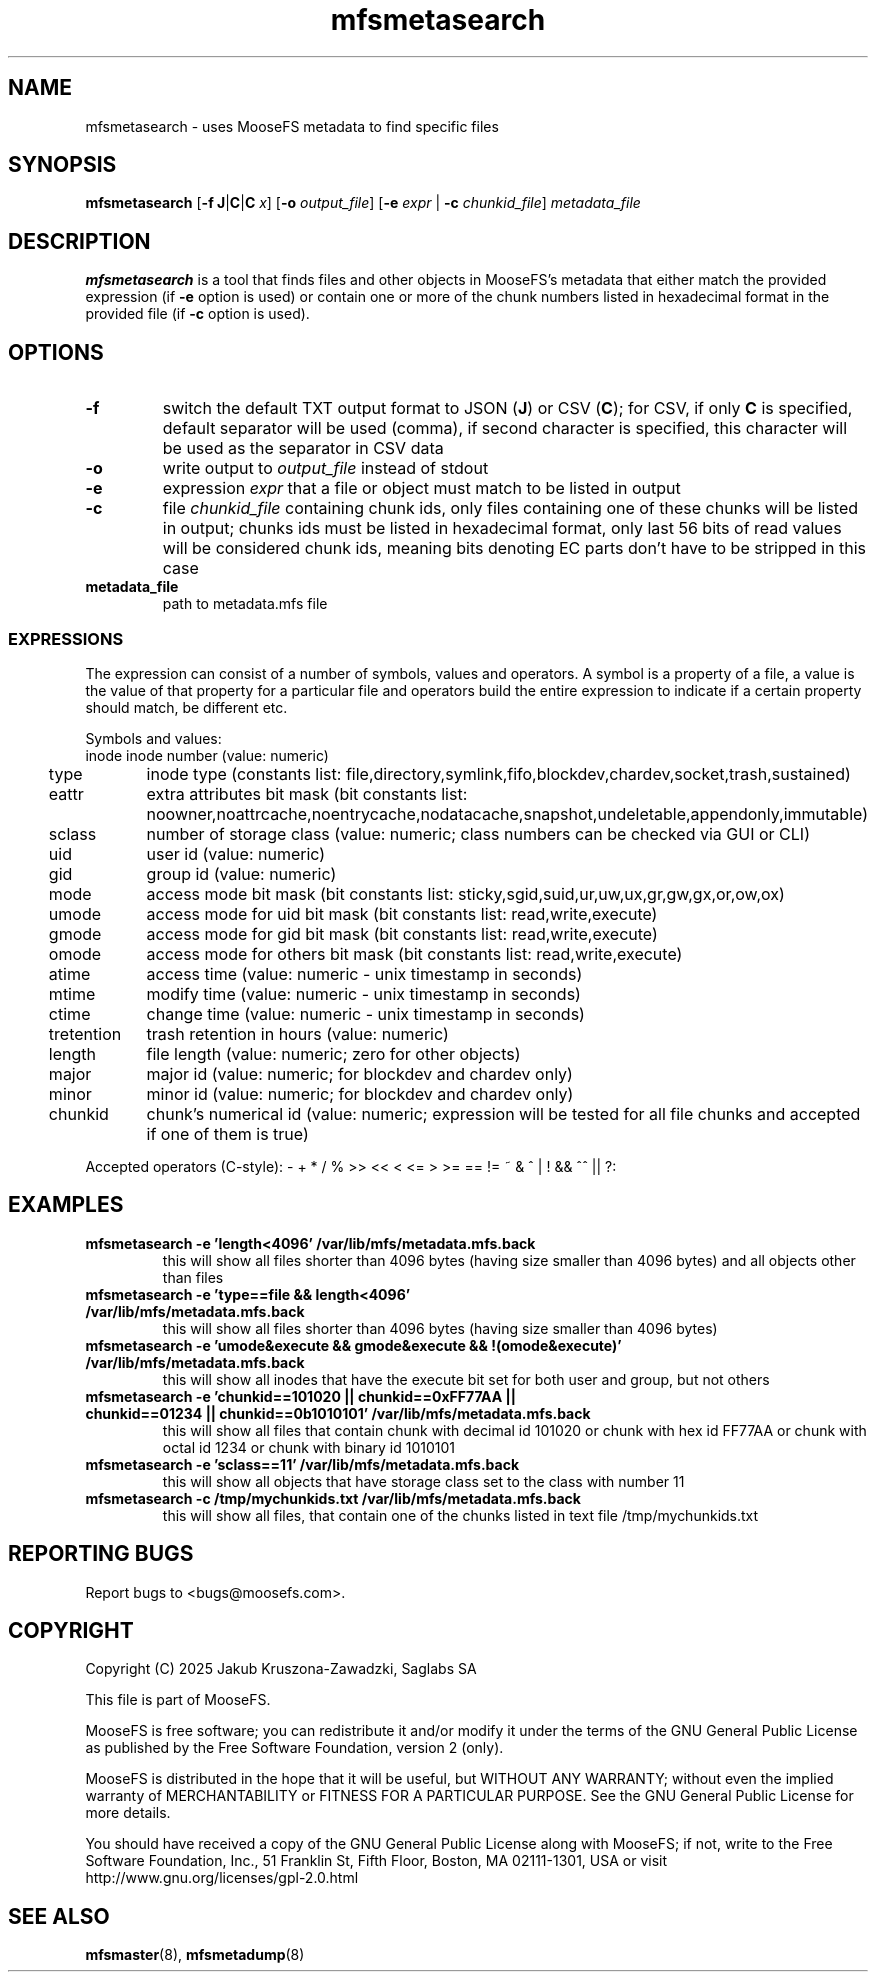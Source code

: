 .TH mfsmetasearch "8" "June 2025" "MooseFS 4.57.7-1" "This is part of MooseFS"
.ss 12 0
.SH NAME
mfsmetasearch - uses MooseFS metadata to find specific files
.SH SYNOPSIS
\fBmfsmetasearch\fP [\fB\-f\fP \fBJ\fP|\fBC\fP|\fBC\fP \fIx\fP] [\fB\-o\fP \fIoutput_file\fP] [\fB\-e\fP \fIexpr\fP | \fB\-c\fP \fIchunkid_file\fP] \fImetadata_file\fP
.SH DESCRIPTION
\fBmfsmetasearch\fP is a tool that finds files and other objects in MooseFS's 
metadata that either match the provided expression (if \fB-e\fP option is used) or contain one or more of the chunk numbers 
listed in hexadecimal format in the provided file (if \fB-c\fP option is used).
.SH OPTIONS
.TP
\fB\-f\fP
switch the default TXT output format to JSON (\fBJ\fP) or CSV (\fBC\fP); for CSV, if only \fBC\fP is specified, default
separator will be used (comma), if second character is specified, this character will be used as 
the separator in CSV data
.TP
\fB\-o\fP
write output to \fIoutput_file\fP instead of stdout
.TP
\fB\-e\fP
expression \fIexpr\fP that a file or object must match to be listed in output
.TP
\fB\-c\fP
file \fIchunkid_file\fP containing chunk ids, only files containing one of these chunks will 
be listed in output; chunks ids must be listed in hexadecimal format, 
only last 56 bits of read values will be considered chunk ids, meaning bits denoting EC parts 
don't have to be stripped in this case
.TP
\fBmetadata_file\fP
path to metadata.mfs file
.SS EXPRESSIONS
The expression can consist of a number of symbols, values and operators. A symbol is a property of a file, 
a value is the value of that property for a particular file and operators build the entire expression to 
indicate if a certain property should match, be different etc.
.PP
Symbols and values:
.nf
.ta +1.5i
inode		inode number (value: numeric)
type			inode type (constants list: file,directory,symlink,fifo,blockdev,chardev,socket,trash,sustained)
eattr		extra attributes bit mask (bit constants list: noowner,noattrcache,noentrycache,nodatacache,snapshot,undeletable,appendonly,immutable)
sclass		number of storage class (value: numeric; class numbers can be checked via GUI or CLI)
uid			user id (value: numeric)
gid			group id (value: numeric)
mode			access mode bit mask (bit constants list: sticky,sgid,suid,ur,uw,ux,gr,gw,gx,or,ow,ox)
umode		access mode for uid bit mask (bit constants list: read,write,execute)
gmode		access mode for gid bit mask (bit constants list: read,write,execute)
omode		access mode for others bit mask (bit constants list: read,write,execute)
atime		access time (value: numeric - unix timestamp in seconds)
mtime		modify time (value: numeric - unix timestamp in seconds)
ctime		change time (value: numeric - unix timestamp in seconds)
tretention	trash retention in hours (value: numeric)
length		file length (value: numeric; zero for other objects)
major		major id (value: numeric; for blockdev and chardev only)
minor		minor id (value: numeric; for blockdev and chardev only)
chunkid		chunk's numerical id (value: numeric; expression will be tested for all file chunks and accepted if one of them is true)
.fi
.PP
Accepted operators (C-style): - + * / % >> << < <= > >= == != ~ & ^ | ! && ^^ || ?:
.SH EXAMPLES
.TP
.B mfsmetasearch -e 'length<4096' /var/lib/mfs/metadata.mfs.back
this will show all files shorter than 4096 bytes (having size smaller than 4096 bytes) and all objects other than files
.TP
.B mfsmetasearch -e 'type==file && length<4096' /var/lib/mfs/metadata.mfs.back
this will show all files shorter than 4096 bytes (having size smaller than 4096 bytes)
.TP
.B mfsmetasearch -e 'umode&execute && gmode&execute && !(omode&execute)' /var/lib/mfs/metadata.mfs.back
this will show all inodes that have the execute bit set for both user and group, but not others
.TP
.B mfsmetasearch -e 'chunkid==101020 || chunkid==0xFF77AA || chunkid==01234 || chunkid==0b1010101' /var/lib/mfs/metadata.mfs.back
this will show all files that contain chunk with decimal id 101020 or chunk with hex id FF77AA or chunk with octal id 1234 or chunk with binary id 1010101 
.TP
.B mfsmetasearch -e 'sclass==11' /var/lib/mfs/metadata.mfs.back
this will show all objects that have storage class set to the class with number 11
.TP
.B mfsmetasearch -c /tmp/mychunkids.txt /var/lib/mfs/metadata.mfs.back
this will show all files, that contain one of the chunks listed in text file /tmp/mychunkids.txt
.SH "REPORTING BUGS"
Report bugs to <bugs@moosefs.com>.
.SH COPYRIGHT
Copyright (C) 2025 Jakub Kruszona-Zawadzki, Saglabs SA

This file is part of MooseFS.

MooseFS is free software; you can redistribute it and/or modify
it under the terms of the GNU General Public License as published by
the Free Software Foundation, version 2 (only).

MooseFS is distributed in the hope that it will be useful,
but WITHOUT ANY WARRANTY; without even the implied warranty of
MERCHANTABILITY or FITNESS FOR A PARTICULAR PURPOSE. See the
GNU General Public License for more details.

You should have received a copy of the GNU General Public License
along with MooseFS; if not, write to the Free Software
Foundation, Inc., 51 Franklin St, Fifth Floor, Boston, MA 02111-1301, USA
or visit http://www.gnu.org/licenses/gpl-2.0.html
.SH "SEE ALSO"
.BR mfsmaster (8),
.BR mfsmetadump (8)
